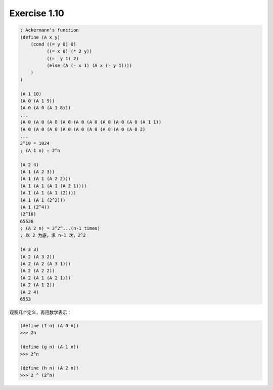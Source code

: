 Exercise 1.10
=============

.. code-block:: scheme

    ; Ackermann's function
    (define (A x y)
        (cond ((= y 0) 0)
              ((= x 0) (* 2 y))
              ((=  y 1) 2)
              (else (A (- x 1) (A x (- y 1))))
        )
    )

    (A 1 10)
    (A 0 (A 1 9))
    (A 0 (A 0 (A 1 8)))
    ...
    (A 0 (A 0 (A 0 (A 0 (A 0 (A 0 (A 0 (A 0 (A 0 (A 1 1))
    (A 0 (A 0 (A 0 (A 0 (A 0 (A 0 (A 0 (A 0 (A 0 2)
    ...
    2^10 = 1024
    ; (A 1 n) = 2^n

    (A 2 4)
    (A 1 (A 2 3))
    (A 1 (A 1 (A 2 2)))
    (A 1 (A 1 (A 1 (A 2 1))))
    (A 1 (A 1 (A 1 (2))))
    (A 1 (A 1 (2^2)))
    (A 1 (2^4))
    (2^16)
    65536    
    ; (A 2 n) = 2^2^...(n-1 times)
    ; 以 2 为底，求 n-1 次，2^2

    (A 3 3)
    (A 2 (A 3 2))
    (A 2 (A 2 (A 3 1)))
    (A 2 (A 2 2))
    (A 2 (A 1 (A 2 1)))
    (A 2 (A 1 2))
    (A 2 4)
    6553

观察几个定义，再用数学表示：

.. code-block:: scheme

    (define (f n) (A 0 n))
    >>> 2n

    (define (g n) (A 1 n))
    >>> 2^n

    (define (h n) (A 2 n))
    >>> 2 ^ (2^n)
